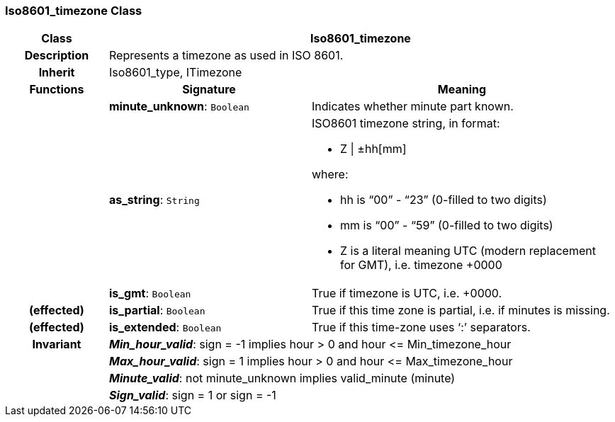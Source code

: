 === Iso8601_timezone Class

[cols="^1,2,3"]
|===
h|*Class*
2+^h|*Iso8601_timezone*

h|*Description*
2+a|Represents a timezone as used in ISO 8601.

h|*Inherit*
2+|Iso8601_type, ITimezone

h|*Functions*
^h|*Signature*
^h|*Meaning*

h|
|*minute_unknown*: `Boolean`
a|Indicates whether minute part known.

h|
|*as_string*: `String`
a|ISO8601 timezone string, in format:

* Z &#124; ±hh[mm]

where:

* hh is “00” - “23” (0-filled to two digits)
* mm is “00” - “59” (0-filled to two digits)
* Z is a literal meaning UTC (modern replacement for GMT), i.e. timezone +0000

h|
|*is_gmt*: `Boolean`
a|True if timezone is UTC, i.e. +0000.

h|(effected)
|*is_partial*: `Boolean`
a|True if this time zone is partial, i.e. if minutes is missing.

h|(effected)
|*is_extended*: `Boolean`
a|True if this time-zone uses ‘:’ separators.

h|*Invariant*
2+a|*_Min_hour_valid_*: sign = -1 implies hour > 0 and hour \<= Min_timezone_hour

h|
2+a|*_Max_hour_valid_*: sign = 1 implies hour > 0 and hour \<= Max_timezone_hour

h|
2+a|*_Minute_valid_*: not minute_unknown implies valid_minute (minute)

h|
2+a|*_Sign_valid_*: sign = 1 or sign = -1
|===
